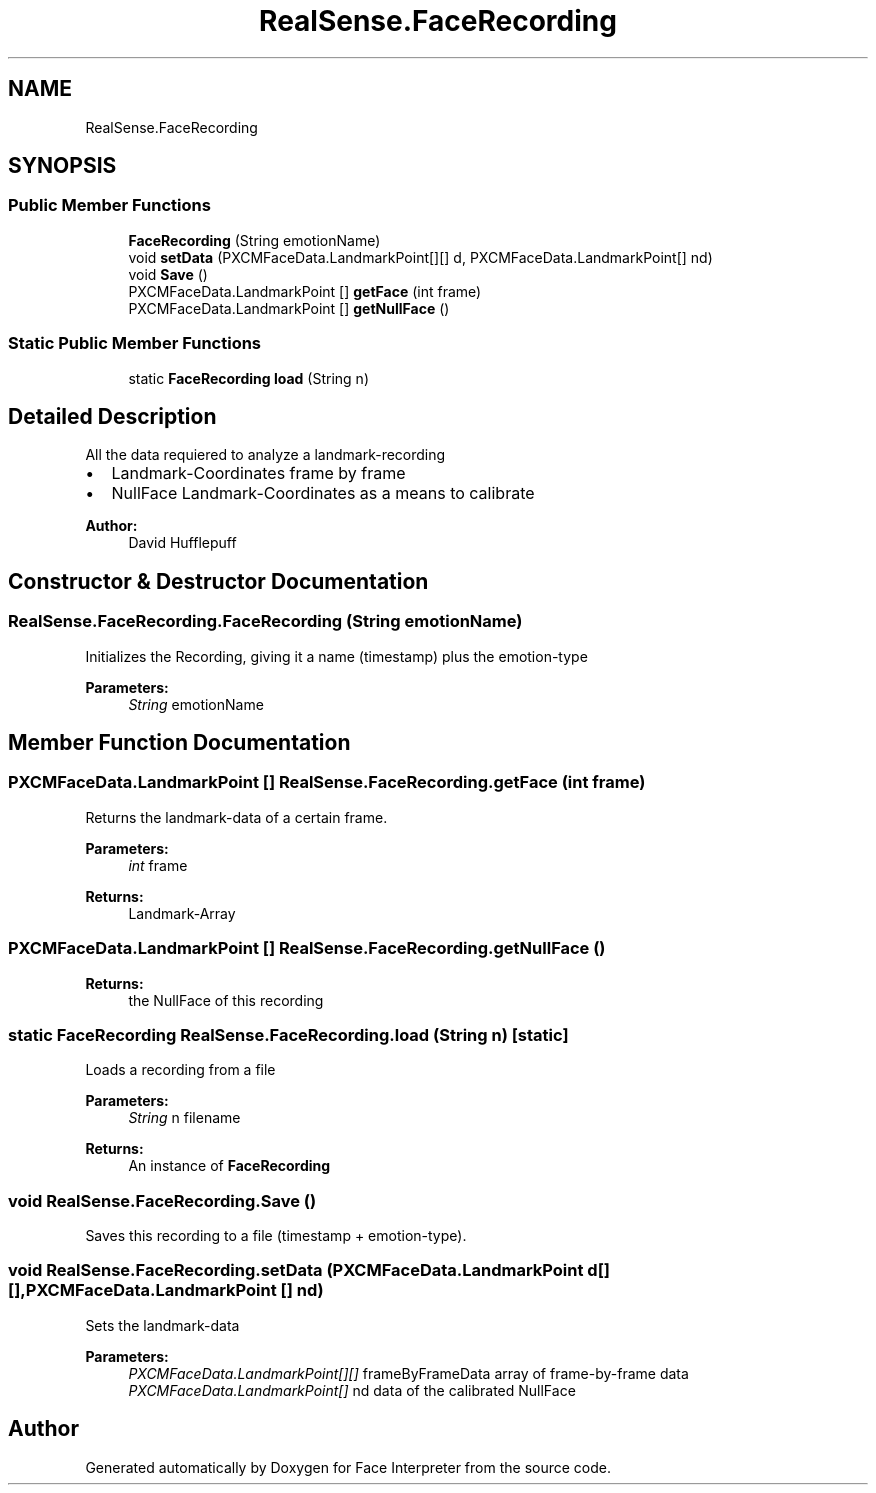 .TH "RealSense.FaceRecording" 3 "Thu Jul 20 2017" "Version 0.7.8.21" "Face Interpreter" \" -*- nroff -*-
.ad l
.nh
.SH NAME
RealSense.FaceRecording
.SH SYNOPSIS
.br
.PP
.SS "Public Member Functions"

.in +1c
.ti -1c
.RI "\fBFaceRecording\fP (String emotionName)"
.br
.ti -1c
.RI "void \fBsetData\fP (PXCMFaceData\&.LandmarkPoint[][] d, PXCMFaceData\&.LandmarkPoint[] nd)"
.br
.ti -1c
.RI "void \fBSave\fP ()"
.br
.ti -1c
.RI "PXCMFaceData\&.LandmarkPoint [] \fBgetFace\fP (int frame)"
.br
.ti -1c
.RI "PXCMFaceData\&.LandmarkPoint [] \fBgetNullFace\fP ()"
.br
.in -1c
.SS "Static Public Member Functions"

.in +1c
.ti -1c
.RI "static \fBFaceRecording\fP \fBload\fP (String n)"
.br
.in -1c
.SH "Detailed Description"
.PP 
All the data requiered to analyze a landmark-recording
.IP "\(bu" 2
Landmark-Coordinates frame by frame
.IP "\(bu" 2
NullFace Landmark-Coordinates as a means to calibrate 
.PP
\fBAuthor:\fP
.RS 4
David  Hufflepuff 
.RE
.PP

.PP

.SH "Constructor & Destructor Documentation"
.PP 
.SS "RealSense\&.FaceRecording\&.FaceRecording (String emotionName)"
Initializes the Recording, giving it a name (timestamp) plus the emotion-type 
.PP
\fBParameters:\fP
.RS 4
\fIString\fP emotionName 
.RE
.PP

.SH "Member Function Documentation"
.PP 
.SS "PXCMFaceData\&.LandmarkPoint [] RealSense\&.FaceRecording\&.getFace (int frame)"
Returns the landmark-data of a certain frame\&. 
.PP
\fBParameters:\fP
.RS 4
\fIint\fP frame 
.RE
.PP
\fBReturns:\fP
.RS 4
Landmark-Array 
.RE
.PP

.SS "PXCMFaceData\&.LandmarkPoint [] RealSense\&.FaceRecording\&.getNullFace ()"

.PP
\fBReturns:\fP
.RS 4
the NullFace of this recording 
.RE
.PP

.SS "static \fBFaceRecording\fP RealSense\&.FaceRecording\&.load (String n)\fC [static]\fP"
Loads a recording from a file 
.PP
\fBParameters:\fP
.RS 4
\fIString\fP n filename 
.RE
.PP
\fBReturns:\fP
.RS 4
An instance of \fBFaceRecording\fP 
.RE
.PP

.SS "void RealSense\&.FaceRecording\&.Save ()"
Saves this recording to a file (timestamp + emotion-type)\&. 
.SS "void RealSense\&.FaceRecording\&.setData (PXCMFaceData\&.LandmarkPoint d[][], PXCMFaceData\&.LandmarkPoint [] nd)"
Sets the landmark-data 
.PP
\fBParameters:\fP
.RS 4
\fIPXCMFaceData\&.LandmarkPoint[][]\fP frameByFrameData array of frame-by-frame data 
.br
\fIPXCMFaceData\&.LandmarkPoint[]\fP nd data of the calibrated NullFace 
.RE
.PP


.SH "Author"
.PP 
Generated automatically by Doxygen for Face Interpreter from the source code\&.
